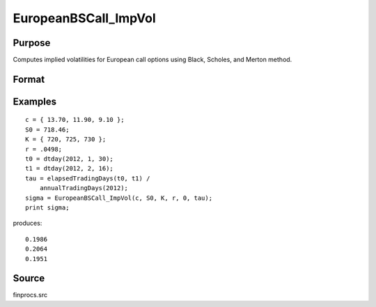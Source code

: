 
EuropeanBSCall_ImpVol
==============================================

Purpose
----------------

Computes implied volatilities for European call options using Black, Scholes, and Merton method.

Format
----------------
.. function:: sigma = EuropeanBSCall_ImpVol(c, S0, K, r, div, tau)

    :param c: call premiums.
    :type c: Mx1 vector

    :param S0: current price.
    :type S0: scalar

    :param K: strike prices.
    :type K: Mx1 vector

    :param r: risk free rate.
    :type r: scalar

    :param div: continuous dividend yield.
    :type div: scalar

    :param tau: elapsed time to exercise in annualized days of trading.
    :type tau: scalar

    :return sigma: volatility.

    :rtype sigma: Mx1 vector

Examples
----------------

::

    c = { 13.70, 11.90, 9.10 };
    S0 = 718.46;
    K = { 720, 725, 730 };
    r = .0498;
    t0 = dtday(2012, 1, 30);
    t1 = dtday(2012, 2, 16);
    tau = elapsedTradingDays(t0, t1) /
        annualTradingDays(2012);
    sigma = EuropeanBSCall_ImpVol(c, S0, K, r, 0, tau);
    print sigma;

produces:

::

    0.1986
    0.2064
    0.1951

Source
------

finprocs.src

